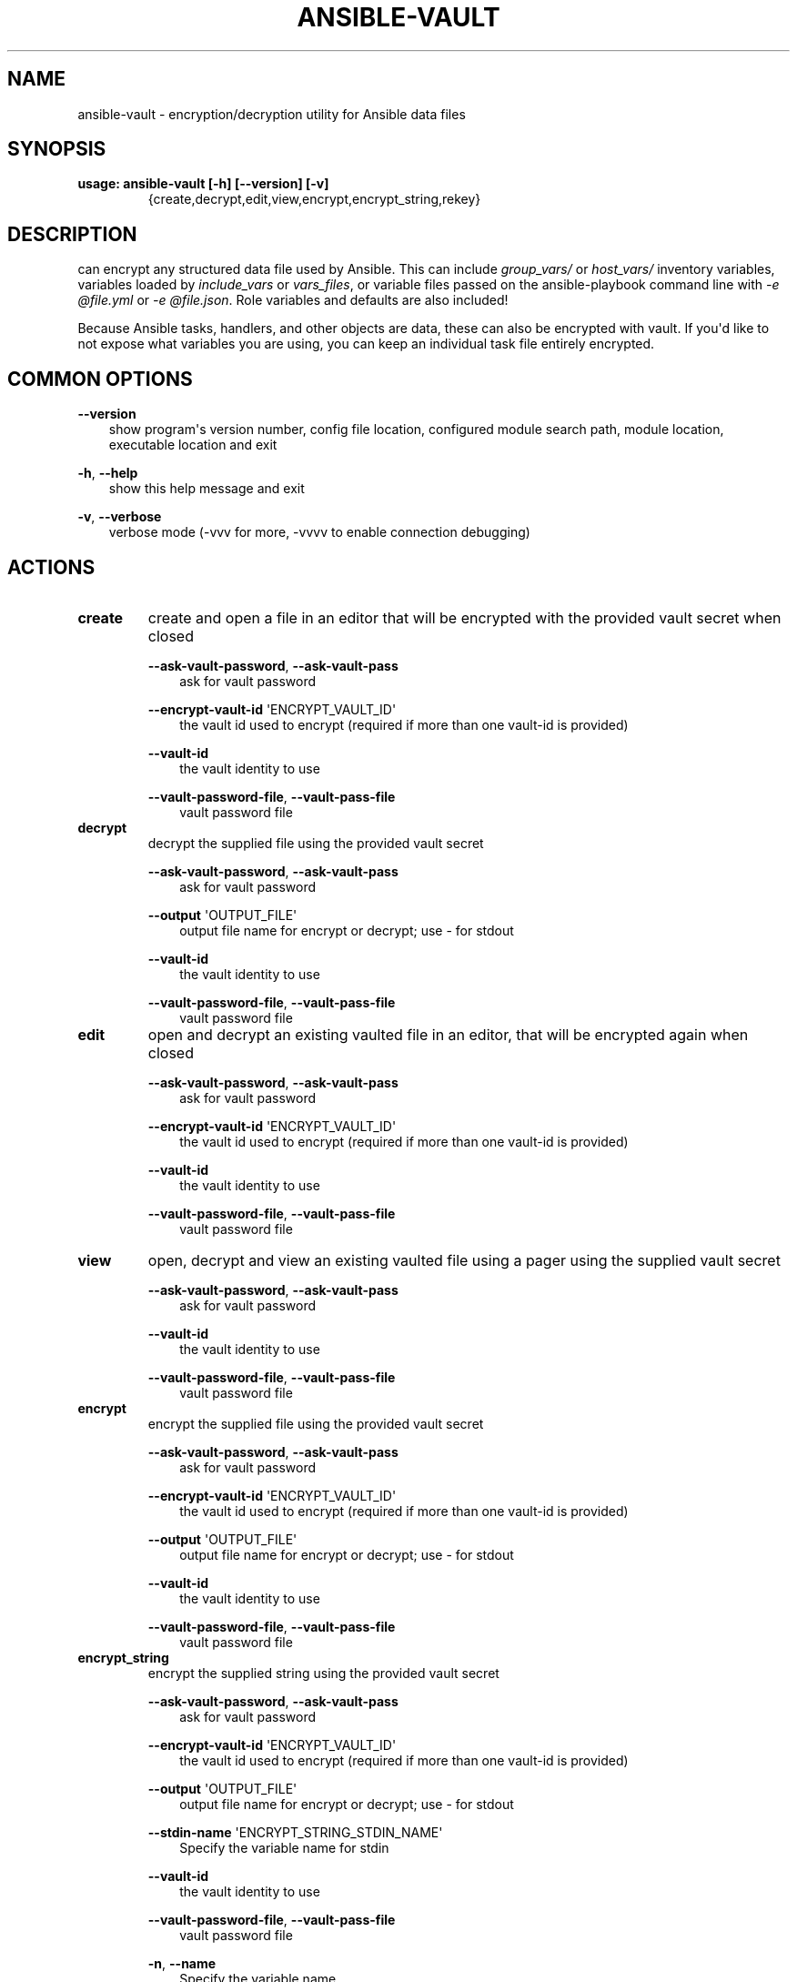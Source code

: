 .\" Man page generated from reStructuredText.
.
.TH ANSIBLE-VAULT 1 "" "Ansible 2.10.2rc1" "System administration commands"
.SH NAME
ansible-vault \- encryption/decryption utility for Ansible data files
.
.nr rst2man-indent-level 0
.
.de1 rstReportMargin
\\$1 \\n[an-margin]
level \\n[rst2man-indent-level]
level margin: \\n[rst2man-indent\\n[rst2man-indent-level]]
-
\\n[rst2man-indent0]
\\n[rst2man-indent1]
\\n[rst2man-indent2]
..
.de1 INDENT
.\" .rstReportMargin pre:
. RS \\$1
. nr rst2man-indent\\n[rst2man-indent-level] \\n[an-margin]
. nr rst2man-indent-level +1
.\" .rstReportMargin post:
..
.de UNINDENT
. RE
.\" indent \\n[an-margin]
.\" old: \\n[rst2man-indent\\n[rst2man-indent-level]]
.nr rst2man-indent-level -1
.\" new: \\n[rst2man-indent\\n[rst2man-indent-level]]
.in \\n[rst2man-indent\\n[rst2man-indent-level]]u
..
.SH SYNOPSIS
.INDENT 0.0
.TP
.B usage: ansible\-vault [\-h] [\-\-version] [\-v]
{create,decrypt,edit,view,encrypt,encrypt_string,rekey}
...
.UNINDENT
.SH DESCRIPTION
.sp
can encrypt any structured data file used by Ansible.
This can include \fIgroup_vars/\fP or \fIhost_vars/\fP inventory variables,
variables loaded by \fIinclude_vars\fP or \fIvars_files\fP, or variable files
passed on the ansible\-playbook command line with \fI\-e @file.yml\fP or \fI\-e
@file.json\fP\&.
Role variables and defaults are also included!
.sp
Because Ansible tasks, handlers, and other objects are data, these can also be
encrypted with vault.
If you\(aqd like to not expose what variables you are using, you can keep an
individual task file entirely encrypted.
.SH COMMON OPTIONS
.sp
\fB\-\-version\fP
.INDENT 0.0
.INDENT 3.5
show program\(aqs version number, config file location, configured module search path, module location, executable location and exit
.UNINDENT
.UNINDENT
.sp
\fB\-h\fP, \fB\-\-help\fP
.INDENT 0.0
.INDENT 3.5
show this help message and exit
.UNINDENT
.UNINDENT
.sp
\fB\-v\fP, \fB\-\-verbose\fP
.INDENT 0.0
.INDENT 3.5
verbose mode (\-vvv for more, \-vvvv to enable connection debugging)
.UNINDENT
.UNINDENT
.SH ACTIONS
.INDENT 0.0
.TP
.B \fBcreate\fP
create and open a file in an editor that will be encrypted with the provided vault secret when closed
.sp
\fB\-\-ask\-vault\-password\fP,   \fB\-\-ask\-vault\-pass\fP
.INDENT 7.0
.INDENT 3.5
ask for vault password
.UNINDENT
.UNINDENT
.sp
\fB\-\-encrypt\-vault\-id\fP \(aqENCRYPT_VAULT_ID\(aq
.INDENT 7.0
.INDENT 3.5
the vault id used to encrypt (required if more than one vault\-id is provided)
.UNINDENT
.UNINDENT
.sp
\fB\-\-vault\-id\fP
.INDENT 7.0
.INDENT 3.5
the vault identity to use
.UNINDENT
.UNINDENT
.sp
\fB\-\-vault\-password\-file\fP,   \fB\-\-vault\-pass\-file\fP
.INDENT 7.0
.INDENT 3.5
vault password file
.UNINDENT
.UNINDENT
.TP
.B \fBdecrypt\fP
decrypt the supplied file using the provided vault secret
.sp
\fB\-\-ask\-vault\-password\fP,   \fB\-\-ask\-vault\-pass\fP
.INDENT 7.0
.INDENT 3.5
ask for vault password
.UNINDENT
.UNINDENT
.sp
\fB\-\-output\fP \(aqOUTPUT_FILE\(aq
.INDENT 7.0
.INDENT 3.5
output file name for encrypt or decrypt; use \- for stdout
.UNINDENT
.UNINDENT
.sp
\fB\-\-vault\-id\fP
.INDENT 7.0
.INDENT 3.5
the vault identity to use
.UNINDENT
.UNINDENT
.sp
\fB\-\-vault\-password\-file\fP,   \fB\-\-vault\-pass\-file\fP
.INDENT 7.0
.INDENT 3.5
vault password file
.UNINDENT
.UNINDENT
.TP
.B \fBedit\fP
open and decrypt an existing vaulted file in an editor, that will be encrypted again when closed
.sp
\fB\-\-ask\-vault\-password\fP,   \fB\-\-ask\-vault\-pass\fP
.INDENT 7.0
.INDENT 3.5
ask for vault password
.UNINDENT
.UNINDENT
.sp
\fB\-\-encrypt\-vault\-id\fP \(aqENCRYPT_VAULT_ID\(aq
.INDENT 7.0
.INDENT 3.5
the vault id used to encrypt (required if more than one vault\-id is provided)
.UNINDENT
.UNINDENT
.sp
\fB\-\-vault\-id\fP
.INDENT 7.0
.INDENT 3.5
the vault identity to use
.UNINDENT
.UNINDENT
.sp
\fB\-\-vault\-password\-file\fP,   \fB\-\-vault\-pass\-file\fP
.INDENT 7.0
.INDENT 3.5
vault password file
.UNINDENT
.UNINDENT
.TP
.B \fBview\fP
open, decrypt and view an existing vaulted file using a pager using the supplied vault secret
.sp
\fB\-\-ask\-vault\-password\fP,   \fB\-\-ask\-vault\-pass\fP
.INDENT 7.0
.INDENT 3.5
ask for vault password
.UNINDENT
.UNINDENT
.sp
\fB\-\-vault\-id\fP
.INDENT 7.0
.INDENT 3.5
the vault identity to use
.UNINDENT
.UNINDENT
.sp
\fB\-\-vault\-password\-file\fP,   \fB\-\-vault\-pass\-file\fP
.INDENT 7.0
.INDENT 3.5
vault password file
.UNINDENT
.UNINDENT
.TP
.B \fBencrypt\fP
encrypt the supplied file using the provided vault secret
.sp
\fB\-\-ask\-vault\-password\fP,   \fB\-\-ask\-vault\-pass\fP
.INDENT 7.0
.INDENT 3.5
ask for vault password
.UNINDENT
.UNINDENT
.sp
\fB\-\-encrypt\-vault\-id\fP \(aqENCRYPT_VAULT_ID\(aq
.INDENT 7.0
.INDENT 3.5
the vault id used to encrypt (required if more than one vault\-id is provided)
.UNINDENT
.UNINDENT
.sp
\fB\-\-output\fP \(aqOUTPUT_FILE\(aq
.INDENT 7.0
.INDENT 3.5
output file name for encrypt or decrypt; use \- for stdout
.UNINDENT
.UNINDENT
.sp
\fB\-\-vault\-id\fP
.INDENT 7.0
.INDENT 3.5
the vault identity to use
.UNINDENT
.UNINDENT
.sp
\fB\-\-vault\-password\-file\fP,   \fB\-\-vault\-pass\-file\fP
.INDENT 7.0
.INDENT 3.5
vault password file
.UNINDENT
.UNINDENT
.TP
.B \fBencrypt_string\fP
encrypt the supplied string using the provided vault secret
.sp
\fB\-\-ask\-vault\-password\fP,   \fB\-\-ask\-vault\-pass\fP
.INDENT 7.0
.INDENT 3.5
ask for vault password
.UNINDENT
.UNINDENT
.sp
\fB\-\-encrypt\-vault\-id\fP \(aqENCRYPT_VAULT_ID\(aq
.INDENT 7.0
.INDENT 3.5
the vault id used to encrypt (required if more than one vault\-id is provided)
.UNINDENT
.UNINDENT
.sp
\fB\-\-output\fP \(aqOUTPUT_FILE\(aq
.INDENT 7.0
.INDENT 3.5
output file name for encrypt or decrypt; use \- for stdout
.UNINDENT
.UNINDENT
.sp
\fB\-\-stdin\-name\fP \(aqENCRYPT_STRING_STDIN_NAME\(aq
.INDENT 7.0
.INDENT 3.5
Specify the variable name for stdin
.UNINDENT
.UNINDENT
.sp
\fB\-\-vault\-id\fP
.INDENT 7.0
.INDENT 3.5
the vault identity to use
.UNINDENT
.UNINDENT
.sp
\fB\-\-vault\-password\-file\fP,   \fB\-\-vault\-pass\-file\fP
.INDENT 7.0
.INDENT 3.5
vault password file
.UNINDENT
.UNINDENT
.sp
\fB\-n\fP,   \fB\-\-name\fP
.INDENT 7.0
.INDENT 3.5
Specify the variable name
.UNINDENT
.UNINDENT
.sp
\fB\-p\fP,   \fB\-\-prompt\fP
.INDENT 7.0
.INDENT 3.5
Prompt for the string to encrypt
.UNINDENT
.UNINDENT
.TP
.B \fBrekey\fP
re\-encrypt a vaulted file with a new secret, the previous secret is required
.sp
\fB\-\-ask\-vault\-password\fP,   \fB\-\-ask\-vault\-pass\fP
.INDENT 7.0
.INDENT 3.5
ask for vault password
.UNINDENT
.UNINDENT
.sp
\fB\-\-encrypt\-vault\-id\fP \(aqENCRYPT_VAULT_ID\(aq
.INDENT 7.0
.INDENT 3.5
the vault id used to encrypt (required if more than one vault\-id is provided)
.UNINDENT
.UNINDENT
.sp
\fB\-\-new\-vault\-id\fP \(aqNEW_VAULT_ID\(aq
.INDENT 7.0
.INDENT 3.5
the new vault identity to use for rekey
.UNINDENT
.UNINDENT
.sp
\fB\-\-new\-vault\-password\-file\fP \(aqNEW_VAULT_PASSWORD_FILE\(aq
.INDENT 7.0
.INDENT 3.5
new vault password file for rekey
.UNINDENT
.UNINDENT
.sp
\fB\-\-vault\-id\fP
.INDENT 7.0
.INDENT 3.5
the vault identity to use
.UNINDENT
.UNINDENT
.sp
\fB\-\-vault\-password\-file\fP,   \fB\-\-vault\-pass\-file\fP
.INDENT 7.0
.INDENT 3.5
vault password file
.UNINDENT
.UNINDENT
.UNINDENT
.SH ENVIRONMENT
.sp
The following environment variables may be specified.
.sp
ANSIBLE_CONFIG \-\- Specify override location for the ansible config file
.sp
Many more are available for most options in ansible.cfg
.sp
For a full list check \fI\%https://docs.ansible.com/\fP\&. or use the \fIansible\-config\fP command.
.SH FILES
.sp
/etc/ansible/ansible.cfg \-\- Config file, used if present
.sp
~/.ansible.cfg \-\- User config file, overrides the default config if present
.sp
\&./ansible.cfg \-\- Local config file (in current working directory) assumed to be \(aqproject specific\(aq and overrides the rest if present.
.sp
As mentioned above, the ANSIBLE_CONFIG environment variable will override all others.
.SH AUTHOR
.sp
Ansible was originally written by Michael DeHaan.
.SH COPYRIGHT
.sp
Copyright © 2018 Red Hat, Inc | Ansible.
Ansible is released under the terms of the GPLv3 license.
.SH SEE ALSO
.sp
\fBansible\fP (1), \fBansible\-config\fP (1), \fBansible\-console\fP (1), \fBansible\-doc\fP (1), \fBansible\-galaxy\fP (1), \fBansible\-inventory\fP (1), \fBansible\-playbook\fP (1), \fBansible\-pull\fP (1),
.sp
Extensive documentation is available in the documentation site:
<\fI\%https://docs.ansible.com\fP>.
IRC and mailing list info can be found in file CONTRIBUTING.md,
available in: <\fI\%https://github.com/ansible/ansible\fP>
.\" Generated by docutils manpage writer.
.
